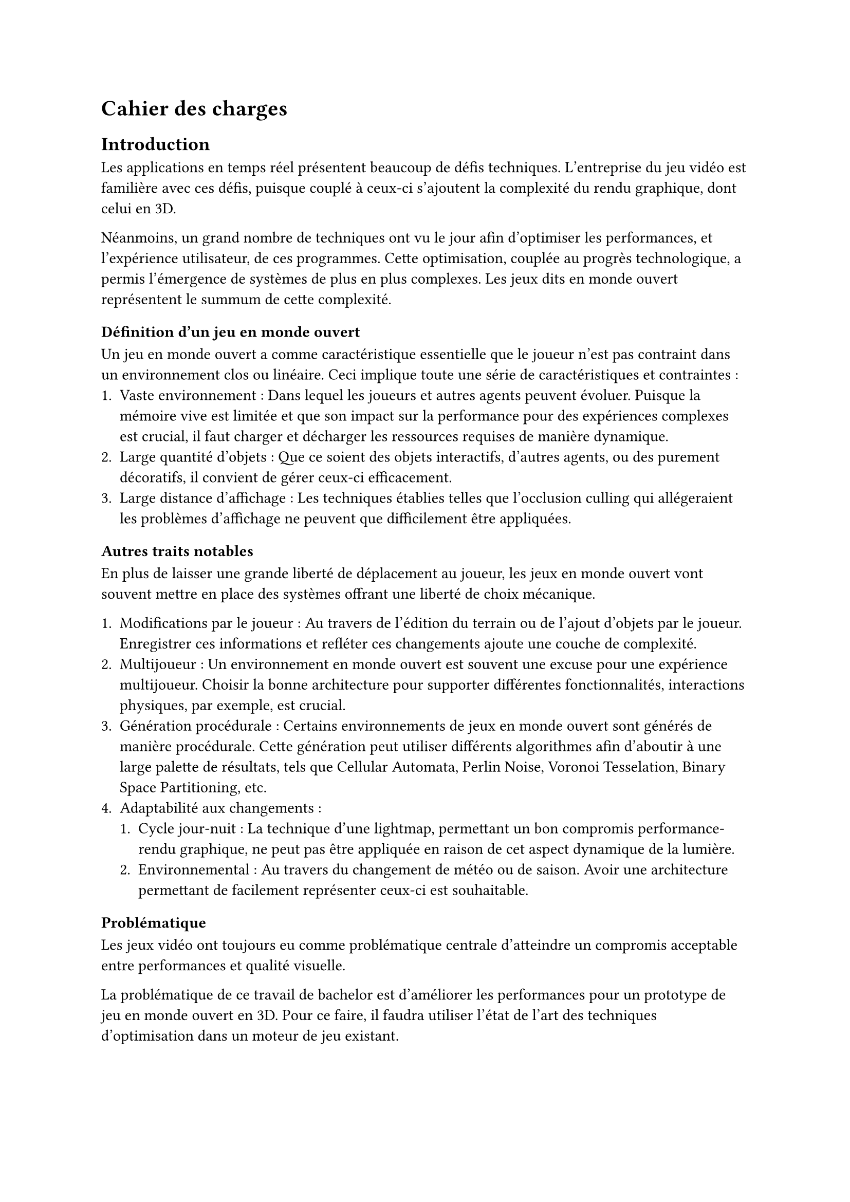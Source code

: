 = Cahier des charges <cahier-des-charges>

== Introduction <introduction>

Les applications en temps réel présentent beaucoup de défis techniques.
L’entreprise du jeu vidéo est familière avec ces défis, puisque couplé à ceux-ci s’ajoutent la complexité du rendu graphique, dont celui en 3D.

Néanmoins, un grand nombre de techniques ont vu le jour afin d’optimiser les performances, et l'expérience utilisateur, de ces programmes.
Cette optimisation, couplée au progrès technologique, a permis l'émergence de systèmes de plus en plus complexes.
Les jeux dits en monde ouvert représentent le summum de cette complexité.

=== Définition d'un jeu en monde ouvert

Un jeu en monde ouvert a comme caractéristique essentielle que le joueur n'est pas contraint dans un environnement clos ou linéaire.
Ceci implique toute une série de caractéristiques et contraintes :
+ Vaste environnement : 
  Dans lequel les joueurs et autres agents peuvent évoluer.
  Puisque la mémoire vive est limitée et que son impact sur la performance pour des expériences complexes est crucial, il faut charger et décharger les ressources requises de manière dynamique.
+ Large quantité d'objets : 
  Que ce soient des objets interactifs, d'autres agents, ou des purement décoratifs, il convient de gérer ceux-ci efficacement.
+ Large distance d'affichage : 
  Les techniques établies telles que l'occlusion culling qui allégeraient les problèmes d'affichage ne peuvent que difficilement être appliquées.

==== Autres traits notables

En plus de laisser une grande liberté de déplacement au joueur, les jeux en monde ouvert vont souvent mettre en place des systèmes offrant une liberté de choix mécanique.

+ Modifications par le joueur : 
  Au travers de l'édition du terrain ou de l'ajout d'objets par le joueur.
  Enregistrer ces informations et refléter ces changements ajoute une couche de complexité.
+ Multijoueur :
  Un environnement en monde ouvert est souvent une excuse pour une expérience multijoueur. 
  Choisir la bonne architecture pour supporter différentes fonctionnalités, interactions physiques, par exemple, est crucial.
+ Génération procédurale : 
  Certains environnements de jeux en monde ouvert sont générés de manière procédurale. 
  Cette génération peut utiliser différents algorithmes afin d'aboutir à une large palette de résultats, tels que Cellular Automata, Perlin Noise, Voronoi Tesselation, Binary Space Partitioning, etc.
+ Adaptabilité aux changements :
  + Cycle jour-nuit : 
    La technique d'une lightmap, permettant un bon compromis performance-rendu graphique, ne peut pas être appliquée en raison de cet aspect dynamique de la lumière.
  + Environnemental : 
    Au travers du changement de météo ou de saison. 
    Avoir une architecture permettant de facilement représenter ceux-ci est souhaitable.

=== Problématique <problématique>

Les jeux vidéo ont toujours eu comme problématique centrale d'atteindre un compromis acceptable entre performances et qualité visuelle.

La problématique de ce travail de bachelor est d'améliorer les performances pour un prototype de jeu en monde ouvert en 3D.
Pour ce faire, il faudra utiliser l'état de l'art des techniques d'optimisation dans un moteur de jeu existant.

== Cahier des charges <cahier-des-charges-1>

Le travail consistera en la réalisation d'un prototype de jeu vidéo en monde ouvert en 3D. 
Ce prototype contiendra une très simple génération procédurale du monde. 
La génération procédurale n'est pas le sujet principal de ce projet, mais est essentielle afin de tester les fonctionnalités principales.

En outre, les points suivants définis en tant que composante d'un jeu en monde ouvert seront abordés dans les fonctionnalités :
- Vaste environnement : 
  - Assets Loading
  - World Loading
  - Float Approximation
- Longue distance d'affichage :
  - LOD
  - _Imposteurs_
- Gestion d'une large quantité d'objets :
  - _Optimisation par shader_

=== Objectifs <objectifs>

==== Required

-	*Assets et World Loading* : 
  Le fait de charger les ressources locales et les prochaines parties du monde requises par le jeu de manière asynchrone afin d'éviter temps de chargement à la moindre nouvelle ressource ou parcelle du monde rencontrée.
- *Performances acceptables* : 
  Il faudra améliorer les performances d'un prototype dénué de toute optimisation. 
  De plus, un ordre de grandeur sera à respecter, plus de 30 frames par seconde tout en évitant les chutes de framerate hors d'écran de chargement.

==== Essential

-	*Float approximation* : 
  Les moteurs de jeu utilisent des float en lieu de double pour réduire le temps de calcul. 
  Avec de grandes distances, des erreurs d'approximation peuvent se produire. Une solution standard consiste à centrer l'origine du monde sur le joueur en tout temps.
-	*LOD* : 
  Afin d'améliorer performances en substituant des modèles complexes distants de la caméra par des moins détaillés.
-	*Contrôle* de la *caméra* et d'un *avatar* : 
  Afin que le prototype soit jouable et que les fonctionnalités requises soient testées. 
  La vitesse devra être modifiable afin de pouvoir facilement produire une situation de stress test.
- *Génération procédurale* de l'environnement : 
  En raison de la nécessité d'un environnement suffisamment grand pour tester les fonctionnalités requises.

==== Objectifs complémentaires _"nice-to-have"_

- *Optimisation par shader* : 
  Pour des éléments simples, n'ayant qu'un impact visuel, tels que des brins d'herbe. 
  Ce type d'élément peut être calculé au travers d'un shader afin d'améliorer les performances.
  Utiliser la puissance des GPUs en découplant la logique visuelle de celle d'un modèle pour un objet est adapté dans les cas n'affectant que les visuels.
- *Imposteurs* : 
  Afin de supporter des comportements d'objets plus complexes pour des LODs, tels que des modèles animés.

=== Déroulement <déroulement>

Le projet est séparé en plusieurs étapes charnières, des milestones, qui suivent les étapes majeures du calendrier des travaux de bachelor.

Un projet GitHub sera créé afin de suivre l'avancement de l'implémentation technique du projet, une fois la milestone 1 effectuée.
Des issues seront créées afin de représenter les différentes tâches d'implémentations à effectuer.

À noter que la milestone 4 correspond à la partie où je travaillerai à 100% sur le projet.
Pour cette milestone, des sprints de 2 semaines me permettront d'itérer et d'évaluer l'avancement du projet.

==== Milestone 1 : 10.04

- Rédaction du cahier des charges.
- Analyse de la littérature et des technologies existantes.
- Prototypage d'un jeu en monde ouvert 3D.
- Mise en place du projet.

==== Milestone 2 : 23.05

- Rédaction d’un rapport intermédiaire détaillant la conception des systèmes à implémenter.
- Rédaction des techniques offertes par l'état de l'art.
- Prototypage des fonctionnalités d'optimisation.
- Évaluation des performances initiales.

==== Milestone 3 : 13.06

- Rédaction du rapport final.
- Implémentation des fonctionnalités requises.
- Évaluation des performances intermédiaires.

==== Milestone 4 : 24.07

- Finalisation du rapport final.
- Réalisation d'un résumé publiable et d'un poster.
- Implémentation des fonctionnalités essentielles et _nice-to-have_.
- Évaluation des performances finales.
- Corrections des bugs.

==== Milestone 5 : 25.08

- Préparation de la défense.

=== Livrables <livrables>

Les délivrables seront les suivants :
- Un *rapport intermédiaire* détaillant la conception du système.
- Un *rapport final* détaillant la conception et l'implémentation du système.
- Un *résumé publiable* et un *poster*
- Un *prototype* de jeu vidéo en monde ouvert en 3D, avec son *code source*.
